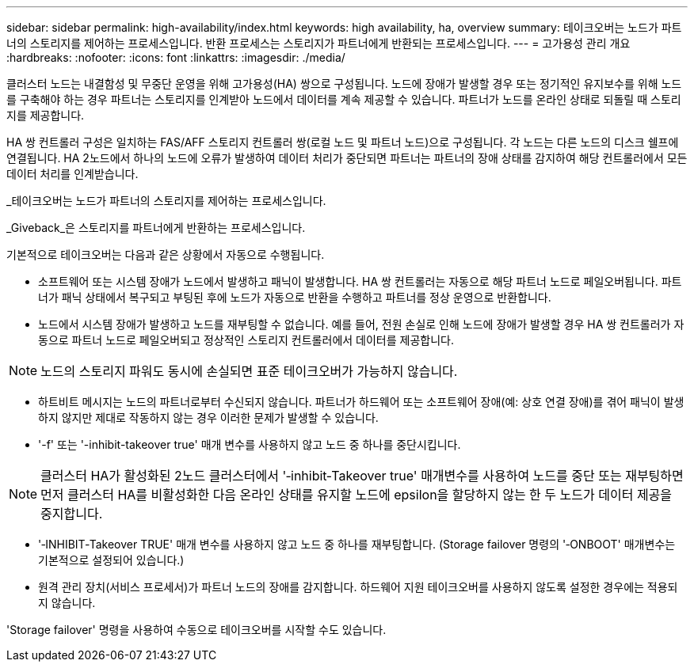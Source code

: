 ---
sidebar: sidebar 
permalink: high-availability/index.html 
keywords: high availability, ha, overview 
summary: 테이크오버는 노드가 파트너의 스토리지를 제어하는 프로세스입니다. 반환 프로세스는 스토리지가 파트너에게 반환되는 프로세스입니다. 
---
= 고가용성 관리 개요
:hardbreaks:
:nofooter: 
:icons: font
:linkattrs: 
:imagesdir: ./media/


[role="lead"]
클러스터 노드는 내결함성 및 무중단 운영을 위해 고가용성(HA) 쌍으로 구성됩니다. 노드에 장애가 발생할 경우 또는 정기적인 유지보수를 위해 노드를 구축해야 하는 경우 파트너는 스토리지를 인계받아 노드에서 데이터를 계속 제공할 수 있습니다. 파트너가 노드를 온라인 상태로 되돌릴 때 스토리지를 제공합니다.

HA 쌍 컨트롤러 구성은 일치하는 FAS/AFF 스토리지 컨트롤러 쌍(로컬 노드 및 파트너 노드)으로 구성됩니다. 각 노드는 다른 노드의 디스크 쉘프에 연결됩니다. HA 2노드에서 하나의 노드에 오류가 발생하여 데이터 처리가 중단되면 파트너는 파트너의 장애 상태를 감지하여 해당 컨트롤러에서 모든 데이터 처리를 인계받습니다.

_테이크오버는 노드가 파트너의 스토리지를 제어하는 프로세스입니다.

_Giveback_은 스토리지를 파트너에게 반환하는 프로세스입니다.

기본적으로 테이크오버는 다음과 같은 상황에서 자동으로 수행됩니다.

* 소프트웨어 또는 시스템 장애가 노드에서 발생하고 패닉이 발생합니다. HA 쌍 컨트롤러는 자동으로 해당 파트너 노드로 페일오버됩니다. 파트너가 패닉 상태에서 복구되고 부팅된 후에 노드가 자동으로 반환을 수행하고 파트너를 정상 운영으로 반환합니다.
* 노드에서 시스템 장애가 발생하고 노드를 재부팅할 수 없습니다. 예를 들어, 전원 손실로 인해 노드에 장애가 발생할 경우 HA 쌍 컨트롤러가 자동으로 파트너 노드로 페일오버되고 정상적인 스토리지 컨트롤러에서 데이터를 제공합니다.



NOTE: 노드의 스토리지 파워도 동시에 손실되면 표준 테이크오버가 가능하지 않습니다.

* 하트비트 메시지는 노드의 파트너로부터 수신되지 않습니다. 파트너가 하드웨어 또는 소프트웨어 장애(예: 상호 연결 장애)를 겪어 패닉이 발생하지 않지만 제대로 작동하지 않는 경우 이러한 문제가 발생할 수 있습니다.
* '-f' 또는 '-inhibit-takeover true' 매개 변수를 사용하지 않고 노드 중 하나를 중단시킵니다.



NOTE: 클러스터 HA가 활성화된 2노드 클러스터에서 '‑inhibit‑Takeover true' 매개변수를 사용하여 노드를 중단 또는 재부팅하면 먼저 클러스터 HA를 비활성화한 다음 온라인 상태를 유지할 노드에 epsilon을 할당하지 않는 한 두 노드가 데이터 제공을 중지합니다.

* '‑INHIBIT‑Takeover TRUE' 매개 변수를 사용하지 않고 노드 중 하나를 재부팅합니다. (Storage failover 명령의 '‑ONBOOT' 매개변수는 기본적으로 설정되어 있습니다.)
* 원격 관리 장치(서비스 프로세서)가 파트너 노드의 장애를 감지합니다. 하드웨어 지원 테이크오버를 사용하지 않도록 설정한 경우에는 적용되지 않습니다.


'Storage failover' 명령을 사용하여 수동으로 테이크오버를 시작할 수도 있습니다.
